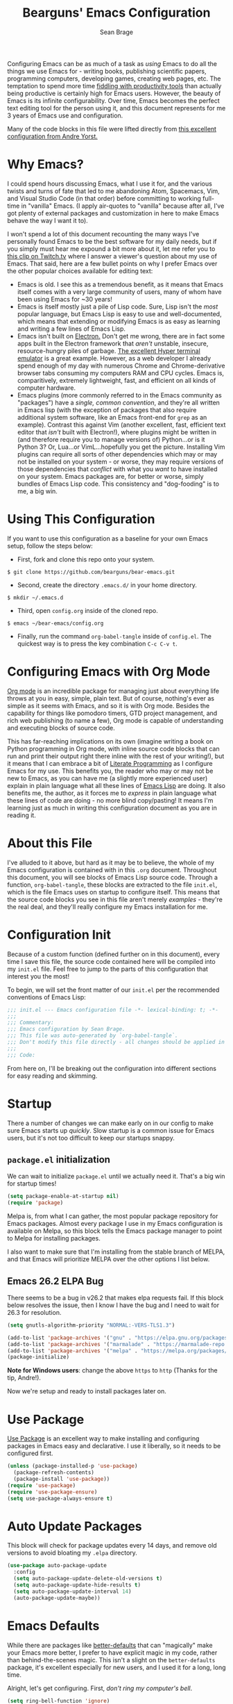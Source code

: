 #+TITLE: Bearguns' Emacs Configuration
#+AUTHOR: Sean Brage
#+PROPERTY: header-args :tangle "~/.emacs.d/init.el"

Configuring Emacs can be as much of a task as /using/ Emacs to do all
the things we use Emacs for - writing books, publishing scientific
papers, programming computers, developing games, creating web pages,
etc. The temptation to spend more time [[https://gigaom.com/2010/03/02/how-to-increase-productivity-stop-fiddling/][fiddling with productivity
tools]] than actually being productive is certainly high for Emacs
users. However, the beauty of Emacs is its infinite
configurability. Over time, Emacs becomes the perfect text editing
tool for the person using it, and this document represents for me 3
years of Emacs use and configuration.

Many of the code blocks in this file were lifted directly from [[https://github.com/andreyorst/dotfiles/tree/master/.emacs.d][this
excellent configuration from Andre Yorst.]]

* Why Emacs?
I could spend hours discussing Emacs, what I use it for, and the
various twists and turns of fate that led to me abandoning Atom,
Spacemacs, Vim, and Visual Studio Code (in that order) before
committing to working full-time in "vanilla" Emacs. (I apply
air-quotes to "vanilla" because after all, I've got plenty of external
packages and customization in here to make Emacs behave the way I want
it to).

I won't spend a lot of this document recounting the many ways I've
personally found Emacs to be the best software for my daily needs, but
if you simply must hear me expound a bit more about it, let me refer
you to [[https://www.twitch.tv/videos/300915741][this clip on Twitch.tv]] where I answer a viewer's question about
my use of Emacs. That said, here are a few bullet points on why I
prefer Emacs over the other popular choices available for editing
text:

- Emacs is old. I see this as a tremendous benefit, as it means that
  Emacs itself comes with a very large community of users, many of
  whom have been using Emacs for ~30 years!
- Emacs is itself mostly just a pile of Lisp code. Sure, Lisp isn't
  the /most/ popular language, but Emacs Lisp is easy to use and
  well-documented, which means that extending or modifying Emacs is as
  easy as learning and writing a few lines of Emacs Lisp.
- Emacs isn't built on [[https://electronjs.org][Electron.]] Don't get me wrong, there are in fact
  some apps built in the Electron framework that /aren't/ unstable,
  insecure, resource-hungry piles of garbage. [[https://hyper.is][The excellent Hyper
  terminal emulator]] is a great example. However, as a web developer I
  already spend enough of my day with numerous Chrome and
  Chrome-derivative browser tabs consuming my computers RAM and CPU
  cycles. Emacs is, comparitively, extremely lightweight, fast, and
  efficient on all kinds of computer hardware.
- Emacs plugins (more commonly referred to in the Emacs community as
  "packages") have a /single, common convention/, and they're all
  written in Emacs lisp (with the exception of packages that also
  require additional system software, like an Emacs front-end for
  ~grep~ as an example). Contrast this against Vim (another excellent,
  fast, efficient text editor that /isn't/ built with Electron!),
  where plugins might be written in (and therefore require you to
  manage versions of) Python...or is it Python 3? Or, Lua...or
  VimL...hopefully you get the picture. Installing Vim plugins can
  require all sorts of other dependencies which may or may not be
  installed on your system - or worse, they may require versions of
  those dependencies that /conflict/ with what you /want/ to have
  installed on your system. Emacs packages are, for better or worse,
  simply bundles of Emacs Lisp code. This consistency and
  "dog-fooding" is to me, a big win.

* Using This Configuration
If you want to use this configuration as a baseline for your own Emacs
setup, follow the steps below:

- First, fork and clone this repo onto your system.
~$ git clone https://github.com/bearguns/bear-emacs.git~
- Second, create the directory ~.emacs.d/~ in your home directory.
~$ mkdir ~/.emacs.d~
- Third, open ~config.org~ inside of the cloned repo.
~$ emacs ~/bear-emacs/config.org~
- Finally, run  the command ~org-babel-tangle~ inside  of ~config.el~. The
  quickest way is to press the key combination ~C-c C-v t~.

* Configuring Emacs with Org Mode
[[https://orgmode.org][Org mode]] is an incredible package for managing just about everything
life throws at you in easy, simple, plain text. But of course,
nothing's ever as simple as it seems with Emacs, and so it is with Org
mode. Besides the capability for things like pomodoro timers, GTD
project management, and rich web publishing (to name a few), Org mode
is capable of understanding and executing blocks of source code. 

This has far-reaching implications on its own (imagine writing a book on
Python programming in Org mode, with inline source code blocks that
can run and print their output right there inline with the rest of
your writing!), but it means that I can embrace a bit of [[http://www.literateprogramming.com/knuthweb.pdf][Literate
Programming]] as I configure Emacs for my use. This benefits you, the
reader who may or may not be new to Emacs, as you can have me (a
slightly more experienced user) explain in plain language what all
these lines of [[https://en.wikipedia.org/wiki/Emacs_Lisp][Emacs Lisp]] are doing. It also benefits me, the author,
as it forces me to /express/ in plain language what these lines of
code are doing - no more blind copy/pasting! It means I'm learning
just as much in writing this configuration document as you are in
reading it.

* About this File
I've alluded to it above, but hard as it may be to believe, the whole
of my Emacs configuration is contained with in this ~.org~
document. Throughout this document, you will see blocks of Emacs Lisp
source code. Through a function, ~org-babel-tangle~, these blocks are
extracted to the file ~init.el~, which is the file Emacs uses on
startup to configure itself. This means that the source code blocks
you see in this file aren't merely /examples/ - they're the real deal,
and they'll really configure my Emacs installation for me.

* Configuration Init
Because of a custom function (defined further on in this document),
every time I save this file, the source code contained here will be
compiled into my ~init.el~ file. Feel free to jump to the parts of
this configuration that interest you the most!

To begin, we will set the front matter of our ~init.el~ per the
recommended conventions of Emacs Lisp:

#+BEGIN_SRC emacs-lisp
;;; init.el --- Emacs configuration file -*- lexical-binding: t; -*-
;;;
;;; Commentary:
;;; Emacs configuration by Sean Brage.
;;; This file was auto-generated by `org-babel-tangle`.
;;; Don't modify this file directly - all changes should be applied in .emacs.d/config.org
;;;
;;; Code:
#+END_SRC

From here on, I'll be breaking out the configuration into different
sections for easy reading and skimming.

* Startup
There a number of changes we can make early on in our config to make
sure Emacs starts up /quickly/. Slow startup is a common issue for
Emacs users, but it's not too difficult to keep our startups snappy.
** ~package.el~ initialization
We can wait to initialize ~package.el~ until we actually need
it. That's a big win for startup times!

#+BEGIN_SRC emacs-lisp
(setq package-enable-at-startup nil)
(require 'package)
#+END_SRC

Melpa is, from what I can gather, the most popular package repository
for Emacs packages. Almost every package I use in my Emacs
configuration is available on Melpa, so this block tells the Emacs
package manager to point to Melpa for installing packages.

I also want to make sure that I'm installing from the stable branch of
MELPA, and that Emacs will prioritize MELPA over the other options I
list below.

** Emacs 26.2 ELPA Bug
There seems to be a bug in v26.2 that makes elpa requests fail. If
this block below resolves the issue, then I know I have the bug and I
need to wait for 26.3 for resolution.
#+BEGIN_SRC emacs-lisp
(setq gnutls-algorithm-priority "NORMAL:-VERS-TLS1.3")
#+END_SRC

#+BEGIN_SRC emacs-lisp
(add-to-list 'package-archives '("gnu" . "https://elpa.gnu.org/packages/") t)
(add-to-list 'package-archives '("marmalade" . "https://marmalade-repo.org/packages/") t)
(add-to-list 'package-archives '("melpa" . "https://melpa.org/packages/") t)
(package-initialize)
#+END_SRC

*Note for Windows users*: change the above ~https~ to ~http~ (Thanks
 for the tip, Andre!).

Now we're setup and ready to install packages later on.

* Use Package
[[https://github.com/jwiegley/use-package][Use Package]] is an excellent way to make installing and configuring
packages in Emacs easy and declarative. I use it liberally, so it
needs to be configured first.

#+BEGIN_SRC emacs-lisp
(unless (package-installed-p 'use-package)
  (package-refresh-contents)
  (package-install 'use-package))
(require 'use-package)
(require 'use-package-ensure)
(setq use-package-always-ensure t)
#+END_SRC
* Auto Update Packages
This block will check for package updates every 14 days, and remove
old versions to avoid bloating my =.elpa= directory.
#+BEGIN_SRC emacs-lisp
(use-package auto-package-update
  :config
  (setq auto-package-update-delete-old-versions t)
  (setq auto-package-update-hide-results t)
  (setq auto-package-update-interval 14)
  (auto-package-update-maybe))
#+END_SRC
* Emacs Defaults
While there are packages like [[https://github.com/technomancy/better-defaults][better-defaults]] that can "magically"
make your Emacs more better, I prefer to have explicit magic in my
code, rather than behind-the-scenes magic. This isn't a slight on the
~better-defaults~ package, it's excellent especially for new users,
and I used it for a long, long time.

Alright, let's get configuring. First, /don't ring my computer's bell/.

#+BEGIN_SRC emacs-lisp
(setq ring-bell-function 'ignore)
#+END_SRC

Next, let's /not/ create backup files and lockfiles all over the
place. Personally, I don't use them and I don't like when they
accidentally get into version control.

#+BEGIN_SRC emacs-lisp
(setq backup-by-copying t
      create-lockfiles nil
      backup-directory-alist '(("." . "~/.cache/emacs-backups"))
      auto-save-file-name-transforms '((".*" "~/.cache/emacs-backups" t)))
#+END_SRC

By default, Emacs will ask you to enter "yes" or "no" instead of "y"
or "n", but we can fix that.

#+BEGIN_SRC emacs-lisp
(defalias 'yes-or-no-p 'y-or-n-p)
#+END_SRC

Emacs will by default add "custom" items to your ~init.el~, but I
don't really care for that.

#+BEGIN_SRC emacs-lisp
(setq custom-file (expand-file-name "custom.el" user-emacs-directory))
(load custom-file :noerror)
#+END_SRC

Additionally, there are disabled commands in Emacs that can also
modify ~init.el~. Again, I want to be the one modifying my init file!

#+BEGIN_SRC emacs-lisp
(defadvice en/disable-command (around put-in-custom-file activate)
    "Put declarations in `custom-file'."
    (let ((user-init-file custom-file))
    ad-do-it))
#+END_SRC

Emacs has a nice history feature, but it isn't preserved between
sessions by default.

#+BEGIN_SRC emacs-lisp
(savehist-mode 1)
#+END_SRC

It's helpful to see the current line and column number, especially for
tracking down errors reported by the console, etc. These built-in
modes are perfect for just that, and will put a non-intrusive display
in the modeline.
#+BEGIN_SRC emacs-lisp
(line-number-mode)
(column-number-mode)
#+END_SRC

Emacs version 26 and above provides built-in (and quite excellent)
modes for automatically pairing delimiters and auto-indenting
code. This reduces the number of external packages we need to do work!
#+BEGIN_SRC emacs-lisp
(electric-pair-mode 1)
(electric-indent-mode 1)
(show-paren-mode 1)
#+END_SRC

Tab characters are the devil.
#+BEGIN_SRC emacs-lisp
(setq-default indent-tabs-mode nil)
#+END_SRC

Emacs also has a great feature for quickly grepping through your open
buffers, but it's not the default behavior you get when pressing ~C-x
C-b~. Let's change that.
#+BEGIN_SRC emacs-lisp
(defalias 'list-buffers 'ibuffer)
#+END_SRC

* The Emacs UI
There are things about the way Emacs /looks/ by default that I'm not
crazy about. I also don't really like any of the built-in
themes. They're all a little hard for me to read, but YMMV and you may
find a built-in theme that you enjoy, in which case more power to you!
I'm all about having fewer things to fiddle with.
** UI Defaults
Emacs launches with a splash screen by default. I never use anything
on this screen, so we will supress it. This means Emacs will open in
the ~*scratch*~ buffer by default, which is great! ~*scratch*~ is
awesome for writing the day's todo list, or some notes about what
you're working on. But it would be even /better/ if we started in an
Org mode buffer! We'll take care of all this here:
#+BEGIN_SRC emacs-lisp
(setq inhibit-splash-screen t
      initial-major-mode 'org-mode
      initial-scratch-message "")
#+END_SRC

Emacs also has a toolbar, menu bar (in GUI mode), and tooltips. Again,
these add to the visual noise, and I want my Emacs to /look/ as clean
as possible so I can focus more. Newer users may want to keep the menu
bar and toolbar around, since they contain a set of icons and menus
you might be more familiar with.
#+BEGIN_SRC emacs-lisp
(tooltip-mode -1)
(menu-bar-mode -1)
(fset 'menu-bar-open nil)

(when window-system
    (scroll-bar-mode -1)
    (tool-bar-mode -1))
#+END_SRC

I like to configure the cursor (the visual display of "point") a
little bit so it's easier to find. I'll also have the cursor expand
when over a tab character so I can easily see them and replace them
with spaces.
#+BEGIN_SRC emacs-lisp
;; super-highlight tab characters so they can be murdered
(setq-default x-stretch-cursor t
      cursor-in-non-selected-windows nil)
#+END_SRC

** Fonts
#+BEGIN_SRC emacs-lisp
;; on most systems with a ~1080p display, 140 height is big and readable.
(when (member "Iosevka Nerd Font" (font-family-list))
	      (set-face-attribute 'default nil :font "Iosevka Nerd Font" :height 140))

;; on Mac systems with hiDPI displays, I bump the font size up.
(when (string-equal system-type "darwin")
      (set-face-attribute 'default nil :font "Iosevka Nerd Font" :height 140))
#+END_SRC

** Color Themes
I change themes a lot. I'm ok with myself.
#+BEGIN_SRC emacs-lisp
(use-package night-owl-theme
 :config (load-theme 'night-owl t))
#+END_SRC

** Neotree
[[https://github.com/jaypei/emacs-neotree][Neotree]] is an Emacs package for viewing files and directories in a
tree view, similar to how you would in applications like VS Code or
Atom. Especially for my work, it's helpful to be able to quickly see
context and directory structure of large repos.
#+BEGIN_SRC emacs-lisp
(use-package neotree
  :ensure t
  :config (global-set-key [f8] 'neotree-toggle))
#+END_SRC

** Nyan Mode
Despite all my talk about visual noise and focus, I just can't resist
putting Nyan Cat in my modeline.

#+BEGIN_SRC emacs-lisp
(use-package nyan-mode
  :config
  (setq-default nyan-animate-nyancat t)
  (setq-default nyan-wavy-trail t)
  (nyan-start-animation)
  :init
  (nyan-mode))
#+END_SRC

** Ace Window
Splitting the Emacs frame into multiple windows is easy, fast, and a
great productivity booster. The built-in command =M-x o= is great for
quickly moving between two windows, but once you have more than that,
it's a pain. Getting around more than two windows requires multiple
invocations of the same command, and is a frustrating time-waster.

[[https://github.com/abo-abo/ace-window][Ace Window]] remedies this by providing a simple interface for jumping
directly to the window you /want/. Here I'll install the package and
bind the =ace-window= command to =C-x o=, which is the default command
to move between windows. Since ace-window will by default call the
built-in =other-window= command when there are only two windows, I'm
totally fine with overriding the default key binding for this command.
#+BEGIN_SRC emacs-lisp
(use-package ace-window
    :config
    (global-set-key (kbd "C-x o") 'ace-window))
#+END_SRC
* YA Snippet
Snippets are a way to provide instant text-expansion to Emacs. For
example, when writing the source code blocks in this config document,
I can simply type ~scbel~ and then press ~TAB~ to get an empty Org
mode source code block, properly formatted, with the cursor set at the
proper location to start writing code. This also has applications
outside of programming, so I'm keeping YASnippet configuration in its
own heading.

Snippets are located in ~~/.emacs.d/snippets/~. I recommend making
your own ~snippets~ directory and symlinking it into ~~/.emacs.d/~.

#+BEGIN_SRC emacs-lisp
(use-package yasnippet
  :ensure t
  :defer t
  :init (yas-global-mode 1))
#+END_SRC

* Programming
** Company Mode
Company seems to be the far-and-away favorite for auto-completion in
Emacs buffers. I'm loading the package and configuring it a bit here,
but for major modes that use Company, I'll leave extra Company
configuration to those modes.
#+BEGIN_SRC emacs-lisp
(use-package company
  :config
  ;; get those suggestions up quickly
  (setq company-idle-delay 0.1)
  (setq company-minimum-prefix-length 3)
  :init
  ;; use company in all programming modes
  (add-hook 'prog-mode-hook 'company-mode))
#+END_SRC

** Counsel
Counsel is a suite of packages that provide completion to various
Emacs functions. This gives me a nice menu of options when searching
for files, commands, etc.

#+BEGIN_SRC emacs-lisp
(use-package counsel
  :ensure t
  :init
  (ivy-mode 1)
  (setq ivy-use-virtual-buffers t)
  (setq ivy-count-format "(%d/%d) ")
  (global-set-key (kbd "C-c s") 'swiper)
  (global-set-key (kbd "C-c i") 'ivy-resume)
  (global-set-key (kbd "C-c k") 'counsel-rg)
  (global-set-key (kbd "C-c g") 'counsel-git)
  (global-set-key (kbd "C-x l") 'counsel-locate)
  (global-set-key (kbd "C-S-o") 'counsel-rhythmbox)
  (global-set-key (kbd "M-x") 'counsel-M-x)
  (global-set-key (kbd "C-x C-f") 'counsel-find-file))
#+END_SRC

** Magit
Magit is the greatest software package ever created. It makes working
in Git repositories painless, fast, and easy. I don't want to do my
job without it!
#+BEGIN_SRC emacs-lisp
(use-package magit
  :config
  (setq magit-refresh-status-buffer nil)
  :init
  (global-set-key (kbd "C-x g") 'magit-status))
#+END_SRC

** Editorconfig
Editorconfig is a great way to make sure that everyone working on a
project has the same basic text editor settings for things like
indentation, new lines at end-of-file, and other nitpicky things. This
also helps me make sure that in my own projects, I get consistent
behavior on my laptop and desktop.

#+BEGIN_SRC emacs-lisp
(use-package editorconfig
  :ensure t
  :config
  (editorconfig-mode 1))
#+END_SRC

** Add Node Modules to Path
This gem of a package allows Emacs to use things like ESLint without
requiring you to install it globally. If you're working in a project
with a ~node_modules/~ directory, Emacs will then use the
project-specific version of those binaries.
#+BEGIN_SRC emacs-lisp
(use-package add-node-modules-path
  :config
  (add-hook 'vue-mode-hook 'add-node-modules-path)
  (add-hook 'web-mode-hook 'add-node-modules-path)
  (add-hook 'js2-mode-hook 'add-node-modules-path))
#+END_SRC

** Flycheck
This provides excellent error-checking in different major modes (for
example, listing and jumping to ESLint errors when working in a
JavaScript project). Like Company, I'll configure different
flycheck-checkers in the respective major mode configuration
#+BEGIN_SRC emacs-lisp
(use-package flycheck
  :ensure t
  :config
  (setq flycheck-check-syntax-automatically '(mode-enabled idle-change))
  (setq flycheck-idle-change-delay 2)
  (setq flycheck-python-flake8-executable "python3")
  (setq-default flycheck-disabled-checkers
  (append flycheck-disabled-checkers
    '(javascript-jshint)))
  (add-to-list 'display-buffer-alist
    `(,(rx bos "*Flycheck errors*" eos)
    (display-buffer-reuse-window)
    (display-buffer-in-side-window)
    (side          . bottom)
    (window-height . 0.25))))
  :init
  (add-hook 'prog-mode-hook 'flycheck-mode)
#+END_SRC

** Emmet
As a web developer, Emmet is invaluable for quickly expanding HTML
elements inline. It takes ~input[name="my-input" v-model="username"
class="form__input"]~ and expands to proper HTML markup.
#+BEGIN_SRC emacs-lisp
(use-package emmet-mode)
#+END_SRC

** Web Mode
I use web mode when editing HTML files, including Jinja templates (for
Flask apps), Django templates, and the like. I do a little bit of
customization to keep the syntax highlighting to a minimum,
 and to use Emacs' built-in ~electric-pairs-mode~.
#+BEGIN_SRC emacs-lisp
(use-package web-mode
  :ensure t
  :config
  (add-to-list 'auto-mode-alist '("\\.html?\\'" . web-mode))
  (setq web-mode-enable-current-element-highlight t)
  (setq web-mode-enable-auto-pairing nil)
  (setq web-mode-enable-auto-closing t)
  (setq-default web-mode-builtin-face nil)
  (setq-default web-mode-keyword-face nil)
  (setq web-mode-ac-sources-alist
      '(("css" . (ac-source-css-property))
        ("html" . (ac-source-words-in-buffer ac-source-abbrev))))
  :init
  (add-hook 'web-mode-hook 'emmet-mode)
  (add-hook 'web-mode-hook 'electric-pair-mode)
  (defvar web-mode-electric-pairs '((?\' . ?\')))
  (defun web-mode-add-electric-pairs ()
    (setq-local electric-pair-pairs (append electric-pair-pairs web-mode-electric-pairs))
    (setq-local electric-pair-text-pairs electric-pair-pairs))
  (add-hook 'web-mode-hook 'web-mode-add-electric-pairs))
#+END_SRC

** Prettier
For better or worse, a large population of the JavaScript community
has embraced Prettier to...well, supposedly make code "pretty". I
personally hate most of the decisions prettier makes, but we use it at
my company so I'm just embracing it with gritted teeth.

#+BEGIN_SRC emacs-lisp
(use-package prettier-js
  :init
  (add-hook 'vue-mode-hook 'prettier-js-mode)
  (add-hook 'js-mode-hook 'prettier-js-mode))
#+END_SRC

** Vue Mode
Vue is my personal front end framework of choice, and it's also what
we use at my current company. While it's not without quirks, vue mode
is still the /only/ true major mode for working in Vue, and generally
speaking it does what I want.
#+BEGIN_SRC emacs-lisp
(use-package vue-mode
  :defer t
  :config
  (setq mmm-submode-decoration-level 0)
  (setq vue-html-tab-width 0)
  (flycheck-add-mode 'javascript-eslint 'vue-mode)
  :init
  (add-hook 'vue-mode-hook 'emmet-mode)
  (add-hook 'vue-mode-hook 'electric-pair-mode))
#+END_SRC

** JavaScript Mode
#+BEGIN_SRC emacs-lisp
(use-package js2-mode
  :init
  (flycheck-add-mode 'javascript-eslint 'js2-mode)
  (add-to-list 'auto-mode-alist '("\\.js\\'\\|\\.json\\'" . js2-mode)))
#+END_SRC

** Exec Path from Shell
This package causes Emacs to read my system's $PATH, so packages that
rely on things like ~ripgrep~ will "just work".

#+BEGIN_SRC emacs-lisp
(use-package exec-path-from-shell
  :ensure t
  :config
  (exec-path-from-shell-initialize))
#+END_SRC

** Expand Region
[[https://github.com/magnars/expand-region.el][Expand Region]] is a package for intelligently selecting text in
regions. For example, if I have a long statement between parentheses,
subsequent presses of my expand-region command will select the word
under point, and then everything within the parentheses, and finally
everything, including the parentheses.

#+BEGIN_SRC emacs-lisp
(use-package expand-region
    :ensure t
    :config (global-set-key (kbd "C-;") 'er/expand-region))
#+END_SRC
** Org Mode
Org mode is a big enough part of my daily life to warrant its own
heading here. I use Org for task management with GTD. I use it to
write songs and stories. I use it to write tutorials, and I even use
it to write blogs! It's also the engine driving my entire Emacs
configuration.

*** Org Defaults

I like to have some global keymaps available for capturing items into
Org documents.

#+BEGIN_SRC emacs-lisp
(global-set-key "\C-cl" 'org-store-link)
(global-set-key "\C-ca" 'org-agenda)
(global-set-key "\C-cc" 'org-capture)
(global-set-key "\C-cb" 'org-switchb)
#+END_SRC

Because I don't install Org with ~use-package~ (it's already installed
in modern versions of Emacs), configuring Org mode looks a little
different.
#+BEGIN_SRC emacs-lisp
(add-hook 'org-mode-hook
          (lambda()
            (flyspell-mode)
            (setq org-startup-with-inline-images t
                  org-hide-leading-stars nil
                  revert-without-query '(".*\.pdf"))
            (auto-fill-mode)))
#+END_SRC

I want fontified source code blocks.
#+BEGIN_SRC emacs-lisp
(setq org-src-fontify-natively t)
#+END_SRC

I want to use Flycheck when writing inline source code, but I don't
want certain warnings when writing Emacs Lisp blocks.
#+BEGIN_SRC emacs-lisp
(add-hook 'emacs-lisp-mode-hook 'flycheck-mode)
(defvar flycheck-disabled-checkers)

(defun my/disable-flycheck-in-org-src-block ()
  "Disable checkdoc in emacs-lisp buffers."
  (setq-local flycheck-disabled-checkers '(emacs-lisp-checkdoc)))

(add-hook 'org-src-mode-hook 'my/disable-flycheck-in-org-src-block)
#+END_SRC

* Concluding

Hopefully you like what you've seen, and you feel more empowered to
get the most out of using Emacs. As one final step, let's make our
init file as proper as can be:

#+BEGIN_SRC emacs-lisp
(provide 'init)
;;; init.el ends here
#+END_SRC

Happy hacking!
